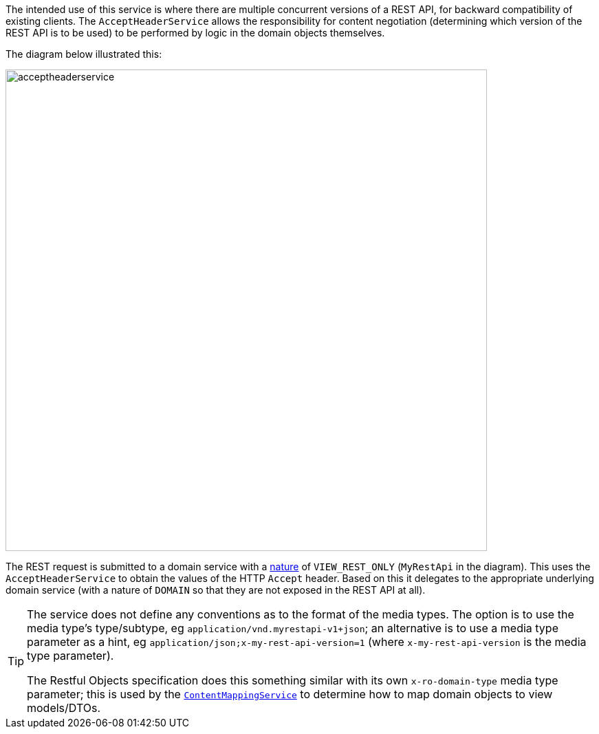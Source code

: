 
:Notice: Licensed to the Apache Software Foundation (ASF) under one or more contributor license agreements. See the NOTICE file distributed with this work for additional information regarding copyright ownership. The ASF licenses this file to you under the Apache License, Version 2.0 (the "License"); you may not use this file except in compliance with the License. You may obtain a copy of the License at. http://www.apache.org/licenses/LICENSE-2.0 . Unless required by applicable law or agreed to in writing, software distributed under the License is distributed on an "AS IS" BASIS, WITHOUT WARRANTIES OR  CONDITIONS OF ANY KIND, either express or implied. See the License for the specific language governing permissions and limitations under the License.
:page-partial:


The intended use of this service is where there are multiple concurrent versions of a REST API, for backward compatibility of existing clients.
The `AcceptHeaderService` allows the responsibility for content negotiation (determining which version of the REST API is to be used) to be performed by logic in the domain objects themselves.

The diagram below illustrated this:

image::reference-services-api/acceptheaderservice.png[width="700px"]

The REST request is submitted to a domain service with a xref:refguide:applib-ant:DomainService.adoc#nature[nature] of `VIEW_REST_ONLY` (`MyRestApi` in the diagram).
This uses the `AcceptHeaderService` to obtain the values of the HTTP `Accept` header.
Based on this it delegates to the appropriate underlying domain service (with a nature of `DOMAIN` so that they are not exposed in the REST API at all).

[TIP]
====
The service does not define any conventions as to the format of the media types.
The option is to use the media type's type/subtype, eg `application/vnd.myrestapi-v1+json`; an alternative is to use a media type parameter as a hint, eg `application/json;x-my-rest-api-version=1` (where `x-my-rest-api-version` is the media type parameter).

The Restful Objects specification does this something similar with its own `x-ro-domain-type` media type parameter; this is used by the xref:refguide:applib-svc:ContentMappingService.adoc[`ContentMappingService`] to determine how to map domain objects to view models/DTOs.
====



